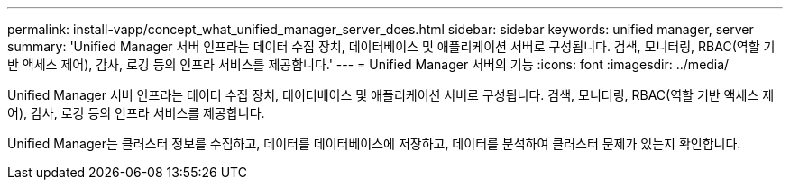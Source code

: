 ---
permalink: install-vapp/concept_what_unified_manager_server_does.html 
sidebar: sidebar 
keywords: unified manager, server 
summary: 'Unified Manager 서버 인프라는 데이터 수집 장치, 데이터베이스 및 애플리케이션 서버로 구성됩니다. 검색, 모니터링, RBAC(역할 기반 액세스 제어), 감사, 로깅 등의 인프라 서비스를 제공합니다.' 
---
= Unified Manager 서버의 기능
:icons: font
:imagesdir: ../media/


[role="lead"]
Unified Manager 서버 인프라는 데이터 수집 장치, 데이터베이스 및 애플리케이션 서버로 구성됩니다. 검색, 모니터링, RBAC(역할 기반 액세스 제어), 감사, 로깅 등의 인프라 서비스를 제공합니다.

Unified Manager는 클러스터 정보를 수집하고, 데이터를 데이터베이스에 저장하고, 데이터를 분석하여 클러스터 문제가 있는지 확인합니다.
